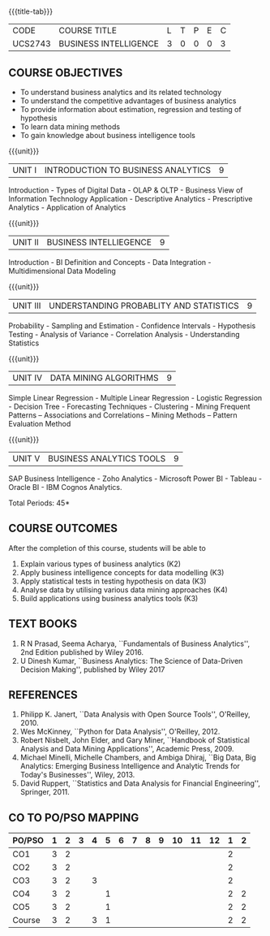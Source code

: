 * 
:properties:
:author: Dr. J Suresh and Dr. G Raghuraman
:date: 18-03-2021
:end:

#+startup: showall

{{{title-tab}}}
| CODE    | COURSE TITLE          | L | T | P | E | C |
| UCS2743 | BUSINESS INTELLIGENCE | 3 | 0 | 0 | 0 | 3 |

** COURSE OBJECTIVES
- To understand business analytics and its related technology
- To understand the competitive advantages of business analytics
- To provide information about estimation, regression and testing of hypothesis
- To learn data mining methods
- To gain knowledge about business intelligence tools

{{{unit}}}
| UNIT I | INTRODUCTION TO BUSINESS ANALYTICS | 9 |
Introduction - Types of Digital Data - OLAP & OLTP - Business View of
Information Technology Application - Descriptive Analytics -
Prescriptive Analytics - Application of Analytics

{{{unit}}}
| UNIT II | BUSINESS INTELLIEGENCE | 9 |
Introduction - BI Definition and Concepts - Data Integration -
Multidimensional Data Modeling

{{{unit}}}
| UNIT III | UNDERSTANDING PROBABLITY AND STATISTICS | 9 |
Probability - Sampling and Estimation - Confidence Intervals -
Hypothesis Testing - Analysis of Variance - Correlation Analysis -
Understanding Statistics

{{{unit}}}
|UNIT IV | DATA MINING ALGORITHMS | 9 |
Simple Linear Regression - Multiple Linear Regression - Logistic
Regression - Decision Tree - Forecasting Techniques - Clustering -
Mining Frequent Patterns -- Associations and Correlations -- Mining
Methods -- Pattern Evaluation Method

{{{unit}}}
| UNIT V | BUSINESS ANALYTICS TOOLS | 9 |
SAP Business Intelligence - Zoho Analytics - Microsoft Power BI -
Tableau - Oracle BI - IBM Cognos Analytics.

\hfill *Total Periods: 45*

** COURSE OUTCOMES
After the completion of this course, students will be able to 
1. Explain various types of business analytics (K2)
2. Apply business intelligence concepts for data modelling (K3)
3. Apply statistical tests in testing hypothesis on data (K3)
4. Analyse data by utilising various data mining approaches (K4)
5. Build applications using business analytics tools (K3)

 
** TEXT BOOKS
1. R N Prasad, Seema Acharya, ``Fundamentals of Business Analytics'',
   2nd Edition published by Wiley 2016.
2. U Dinesh Kumar, ``Business Analytics: The Science of Data-Driven
   Decision Making'', published by Wiley 2017

** REFERENCES
1. Philipp K. Janert, ``Data Analysis with Open Source Tools'',
   O'Reilley, 2010.
2. Wes McKinney, ``Python for Data Analysis'', O'Reilley, 2012.
3. Robert Nisbelt, John Elder, and Gary Miner, ``Handbook of
   Statistical Analysis and Data Mining Applications'', Academic
   Press, 2009.
4. Michael Minelli, Michelle Chambers, and Ambiga Dhiraj, ``Big Data,
   Big Analytics: Emerging Business Intelligence and Analytic Trends
   for Today's Businesses'', Wiley, 2013.
5. David Ruppert, ``Statistics and Data Analysis for Financial
   Engineering'', Springer, 2011.

** CO TO PO/PSO MAPPING

| PO/PSO | 1 | 2 | 3 | 4 | 5 | 6 | 7 | 8 | 9 | 10 | 11 | 12 | 1 | 2 |
|--------+---+---+---+---+---+---+---+---+---+----+----+----+---+---|
| CO1    | 3 | 2 |   |   |   |   |   |   |   |    |    |    | 2 |   |
| CO2    | 3 | 2 |   |   |   |   |   |   |   |    |    |    | 2 |   |
| CO3    | 3 | 2 |   | 3 |   |   |   |   |   |    |    |    | 2 |   |
| CO4    | 3 | 2 |   |   | 1 |   |   |   |   |    |    |    | 2 | 2 |
| CO5    | 3 | 2 |   |   | 1 |   |   |   |   |    |    |    | 2 | 2 |
|--------+---+---+---+---+---+---+---+---+---+----+----+----+---+---|
| Course | 3 | 2 |   | 3 | 1 |   |   |   |   |    |    |    | 2 | 2 |
